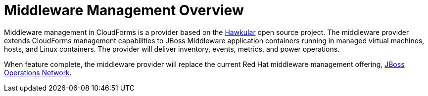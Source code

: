 [[middleware_management_overview]]
= Middleware Management Overview


Middleware management in CloudForms is a provider based on the http://www.hawkular.org/[Hawkular] open source project.  The middleware provider extends CloudForms management capabilities to JBoss Middleware application containers running in managed virtual machines, hosts, and Linux containers. The provider will deliver inventory, events, metrics, and power operations.  

When feature complete, the middleware provider will replace the current Red Hat middleware management offering, https://access.redhat.com/products/red-hat-jboss-operations-network[JBoss Operations Network].
